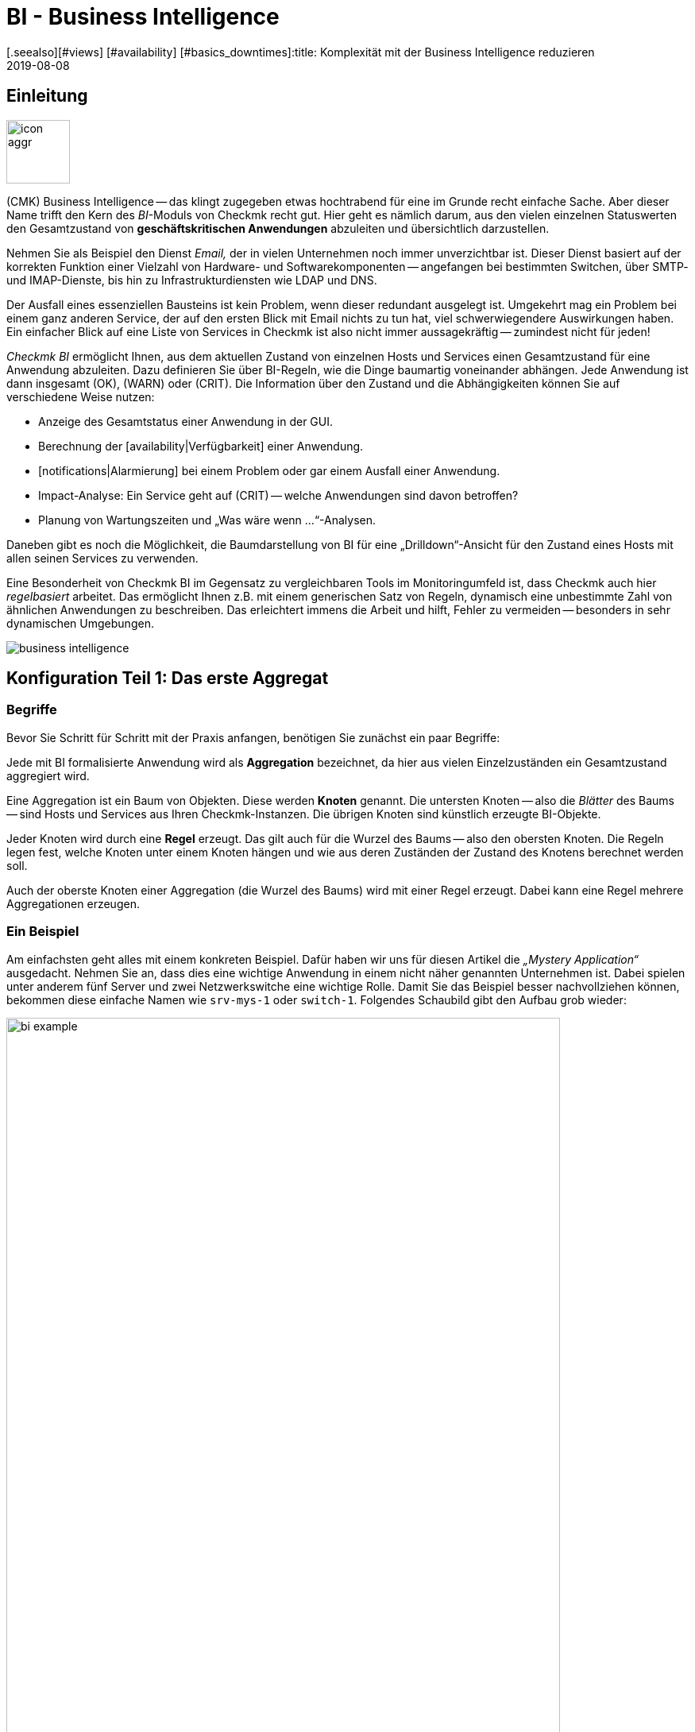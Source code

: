 = BI - Business Intelligence
:revdate: 2019-08-08
[.seealso][#views] [#availability] [#basics_downtimes]:title: Komplexität mit der Business Intelligence reduzieren
:description: Komplexe Zusammenhänge können mit der BI einfach dargestellt werden. Lernen Sie hier Schritt für Schritt, wie BIs regelbasiert und dynamisch erstellen.

== Einleitung

image::bilder/icon_aggr.png[align=left,width=80]

(CMK) Business Intelligence -- das klingt zugegeben etwas hochtrabend
für eine im Grunde recht einfache Sache. Aber dieser Name trifft den Kern des
_BI_-Moduls von Checkmk recht gut. Hier geht es nämlich darum,
aus den vielen einzelnen Statuswerten den Gesamtzustand von
*geschäftskritischen Anwendungen* abzuleiten und übersichtlich darzustellen.

Nehmen Sie als Beispiel den Dienst _Email,_ der in vielen Unternehmen
noch immer unverzichtbar ist. Dieser Dienst basiert auf der korrekten
Funktion einer Vielzahl von Hardware- und Softwarekomponenten --
angefangen bei bestimmten Switchen, über SMTP- und IMAP-Dienste, bis hin zu
Infrastrukturdiensten wie LDAP und DNS.

Der Ausfall eines essenziellen Bausteins ist kein Problem, wenn dieser
redundant ausgelegt ist. Umgekehrt mag ein Problem bei einem ganz anderen
Service, der auf den ersten Blick mit Email nichts zu tun hat, viel
schwerwiegendere Auswirkungen haben.  Ein einfacher Blick auf eine Liste
von Services in Checkmk ist also nicht immer aussagekräftig -- zumindest
nicht für jeden!

_Checkmk BI_ ermöglicht Ihnen, aus dem aktuellen Zustand von
einzelnen Hosts und Services einen Gesamtzustand für eine Anwendung
abzuleiten. Dazu definieren Sie über BI-Regeln, wie die Dinge baumartig voneinander
abhängen. Jede Anwendung ist dann insgesamt (OK), (WARN) oder (CRIT). Die
Information über den Zustand und die Abhängigkeiten können Sie auf
verschiedene Weise nutzen:

* Anzeige des Gesamtstatus einer Anwendung in der GUI.
* Berechnung der [availability|Verfügbarkeit] einer Anwendung.
* [notifications|Alarmierung] bei einem Problem oder gar einem Ausfall einer Anwendung.
* Impact-Analyse: Ein Service geht auf (CRIT) -- welche Anwendungen sind davon betroffen?
* Planung von Wartungszeiten und „Was wäre wenn ...“-Analysen.

Daneben gibt es noch die Möglichkeit, die Baumdarstellung von BI für eine
„Drilldown“-Ansicht für den Zustand eines Hosts mit allen seinen Services
zu verwenden.

Eine Besonderheit von Checkmk BI im Gegensatz zu vergleichbaren Tools im
Monitoringumfeld ist, dass Checkmk auch hier _regelbasiert_ arbeitet. Das
ermöglicht Ihnen z.B. mit einem generischen Satz von Regeln, dynamisch eine
unbestimmte Zahl von ähnlichen Anwendungen zu beschreiben. Das erleichtert immens
die Arbeit und hilft, Fehler zu vermeiden -- besonders in sehr dynamischen Umgebungen.

image::bilder/business-intelligence.png[align=border]


[#first]
== Konfiguration Teil 1: Das erste Aggregat

=== Begriffe

Bevor Sie Schritt für Schritt mit der Praxis anfangen, benötigen Sie zunächst ein
paar Begriffe:

Jede mit BI formalisierte Anwendung wird als *Aggregation* bezeichnet,
da hier aus vielen Einzel&shy;zuständen ein Gesamtzustand aggregiert wird.

Eine Aggregation ist ein Baum von Objekten. Diese werden *Knoten* genannt.
Die untersten Knoten -- also die _Blätter_ des Baums -- sind Hosts und Services aus
Ihren Checkmk-Instanzen. Die übrigen Knoten sind
künstlich erzeugte BI-Objekte.

Jeder Knoten wird durch eine *Regel* erzeugt. Das gilt auch für die
Wurzel des Baums -- also den obersten Knoten.  Die Regeln legen fest, welche
Knoten unter einem Knoten hängen und wie aus deren Zuständen der Zustand
des Knotens berechnet werden soll.

Auch der oberste Knoten einer Aggregation (die Wurzel des Baums) wird mit einer
Regel erzeugt. Dabei kann eine Regel mehrere Aggregationen erzeugen.


=== Ein Beispiel

Am einfachsten geht alles mit einem konkreten Beispiel. Dafür haben wir
uns für diesen Artikel die _„Mystery Application“_ ausgedacht.
Nehmen Sie an, dass dies eine wichtige Anwendung in einem nicht näher genannten
Unternehmen ist. Dabei spielen unter anderem fünf Server und zwei Netzwerkswitche
eine wichtige Rolle. Damit Sie das Beispiel besser nachvollziehen können,
bekommen diese einfache Namen wie `srv-mys-1` oder `switch-1`.
Folgendes Schaubild gibt den Aufbau grob wieder:

image::bilder/bi_example.png[align=center,width=90%]

* Die beiden Server `srv-mys-1` und `srv-mys-2` bilden einen redundanten Cluster, auf welchem die eigentliche Anwendung läuft.
* `srv-db` ist ein Datenbankserver, welcher die Daten der Anwendung speichert.
* `switch-1` und `switch-2` sind zwei redundante Router, welche das Servernetz mit einem höhere Netz verbinden.
* In jenem befindet sich ein Zeitgeber `srv-ntp`, welcher für eine exakt synchrone Zeit sorgt.
* Außerdem arbeitet dort der Server `srv-spool`, welcher die von der Mystery Application berechneten Resultate in ein Spool-Verzeichnis befördert.
* Von dort werden die Daten von einen mysteriösen übergeordneten Dienst abgeholt.

Wenn Sie die die nachfolgenden Schritte eins zu eins durchspielen möchten,
können Sie die aufgeführten Monitoring-Objekte kurz nachbauen. Zum Testen
genügt es dabei, wenn Sie einen vorhandenen Host mehrfach klonen und die
Klone entsprechend benennen.  Später kommen noch einige wenige Services
ins Spiel, die Sie dann bei Zeit für die betroffenen Hosts ins Monitoring
aufnehmen können. Auch da können Sie wieder schummeln: Mit simplen
[localchecks|Dummy-Local-Checks] bekommen Sie schnell passende Services
zum Spielen.

Die Hosts im Monitoring sehen im etwa so aus:

image::bilder/bi_example_2.png[]


=== Ihre erste BI-Regel

Beginnen Sie mit etwas Einfachem -- quasi mit der einfachst möglichen sinnvollen
Aggregation überhaupt: einer Aggregation mit nur zwei Knoten. Dabei möchten
Sie den Zustand bei beiden Hosts `switch-1` und `switch-2`
zusammenfassen. Die Aggregation soll _Netzwerk_ heißen und (OK) sein,
wenn beide Switche erreichbar sind. Bei einem Teilausfall soll sie auf
(WARN) gehen und wenn beide Switche weg sind auf (CRIT).

image::bilder/icon_aggr.png[align=left,width=80]

Legen Sie los: BI konfigurieren Sie über das WATO-Modul [.guihints]#Business Intelligence}}.# 
Die Konfiguration der Regeln und Aggregationen geschieht
innerhalb von Konfigurations&shy;paketen: den _BI Packs_. Die Pakete
sind nicht nur deswegen praktisch, weil Sie komplexere Konfigurationen damit
besser verwalten können. Sie können auch für ein Paket Berechtigungen für
bestimmte Kontaktgruppen vergeben und somit Benutzern ohne Adminrechte
das Editieren von Teilen der Konfiguration erlauben. Doch dazu später mehr ...

Wenn Sie die das BI-Modul zum ersten Mal aufrufen, sieht das etwa so aus:

image::bilder/bi_wato_start.png[]

Dort ist bereits ein Paket mit dem Titel [.guihints]#Default Pack# vorhanden. Es
enthält eine Demo für eine Aggregation, die Daten eines einzelnen
Hosts zusammenfasst.

Für das Beispiel legen Sie am besten ein neues Paket an (Knopf [.guihints]#New BI Pack}}),# 
welches Sie _Mystery_ nennen.  Wie immer in Checkmk, vergeben
Sie eine interne ID (`mystery`), welche sich später nicht ändern
lässt, und einen beschreibenden Titel. Die Option [.guihints]#Public# brauchen andere
Benutzer, wenn sie Regeln in diesem Paket für ihre eigenen Regeln oder Aggregationen
verwenden möchten. Da Sie Ihre Experimente vermutlich erst mal in Ruhe alleine durchführen
wollen, lassen Sie das deaktiviert:

image::bilder/bi_create_pack.png[]

Nach dem Anlegen finden Sie in der Hauptliste jetzt natürlich zwei
Pakete:

image::bilder/bi_two_rulepacks.png[]

Vor jedem Eintrag steht ein Symbol zum Editieren der Eigen&shy;schaften
(ICON[button_edit.png]) und eines, um zum eigentlichen _Inhalt_ des
Pakets zu kommen (ICON[icon_bi_rules.png]), wo Sie jetzt auch hin wollen.
Dort angelangt, legen Sie gleich Ihre erste Regel an.

Wie immer in Checkmk, will auch diese Regel eine eindeutige ID und einen Titel haben. Der
Titel der Regel hat hier allerdings nicht nur Dokumentationscharakter, sondern wird später
auch als Name desjenigen Knotens sichtbar, den diese Regel erzeugt:

image::bilder/bi_create_rule_2.png[]

Der nächste Kasten hat den Namen [.guihints]#Child Node Generation# und ist
der wichtigste. Hier legen Sie fest, welche Objekte in diesem Knoten
zusammengefasst werden sollen. Das können entweder andere BI-Knoten sein;
dazu würden Sie eine andere BI-Regel auswählen. Oder es sind
Monitoringobjekte -- also Hosts oder Services.

Für das erste Beispiel wählen Sie die zweite Variante und legen
zwei Objekte als Kinder an, nämlich die beiden Hosts `switch-1`
und `switch-2`.  Das geschieht jeweils mit dem Knopf
[.guihints]#Add child node generator}}.# Hier wählen Sie dann logischerweise
[.guihints]#State of a host# und tragen jeweils den Namen des Hosts ein:

image::bilder/bi_create_rule_3.png[]

[#aggregationfunction]
Im dritten und letzten Kasten, [.guihints]#Aggregation Function}},# geben Sie an, wie der Monitoringstatus des Knotens berechnet werden soll.
Grundlage dafür ist immer die Liste der Zustände der Unterknoten. Verschiedene logische
Verknüpfungen sind möglich.

Vorausgewählt ist [.guihints]#Worst -- takes worst of all node states}}.# Das würde bedeuten, dass
der Knoten (CRIT) wird, sobald auch nur einer der Unterknoten (CRIT) bzw. (DOWN) ist.
Wie oben erwähnt, soll das hier aber nicht der Fall sein.  Wählen Sie stattdessen
[.guihints]#Count the number of nodes in state OK}},# um die Anzahl der Unterknoten mit Status
(OK) als Maßstab heranzuziehen. Hier werden als Schwellwerte die
beiden Zahlen 2 und 1 vorgeschlagen. Das ist prima, denn es ist genau was
Sie brauchen:

* Wenn beide Switche (UP) sind (das wird hier als (OK) gewertet), soll der Knoten (OK) werden.
* Wenn nur ein Switch (UP) ist, wird er (WARN).
* Und wenn beide (DOWN) sind, wird er (CRIT).

Und so sieht die Maske ausgefüllt aus:

image::bilder/bi_create_rule_5.jpg[]

Ein Klick auf [.guihints]#Create}},# und schon haben Sie Ihre erste Regel:

image::bilder/bi_create_rule_6.jpg[]


=== Ihre erste Aggregation

image::bilder/button_bi_aggregations.png[align=float,left]

Nun ist es wichtig, dass Sie verstehen, dass eine Regel noch keine Aggregation
ist.  Checkmk kann ja noch nicht wissen, ob das hier alles ist oder nur
Teil eines größeren Baums! Wirkliche BI-Objekte werden erst dann erzeugt und
in der Statusoberfläche sichtbar, wenn Sie eine _Aggregation_ anlegen.
Dazu wechseln Sie in die Liste der Aggregationen.

image::bilder/button_bi_new_aggregation.png[align=float,left]

Der Knopf [.guihints]#New Aggregation# bringt Sie zu einer Maske zum Anlegen einer neuen Aggregation.
Hier gibt es erst mal wenig auszufüllen. Bei den [.guihints]#Aggregation Groups# können Sie beliebige
Namen angeben. Diese erscheinen dann in der Statusoberfläche als Gruppen, unter denen all
diejenigen Aggregationen sichtbar werden, welche eben diese Gruppenbezeichnung teilen. Das ist eigentlich das gleiche Konzept wie bei Hashtags oder Schlagworten.

Wichtig ist jedoch, dass Sie bei [.guihints]#Rule to call# die Einstellung auf [.guihints]#Call a rule# belassen
und bei [.guihints]#Rule:# die Regel auswählen, die Sie gerade angelegt haben (und davor das
Regelpaket, in dem diese sich befindet).

image::bilder/bi_new_aggregation.png[]

image::bilder/bi_button_create.png[align=float,left]

Wenn Sie die Aggregation jetzt mit [.guihints]#Create# erzeugen, sind Sie fertig!
Ihre erste Aggregation sollte jetzt in der Statusoberfläche auftauchen -- vorausgesetzt,
Sie haben auch tatsächlich mindestens einen der Hosts `switch-1` oder `switch-2`!


[#statusgui]
== BI im Operating Teil 1: Die Statusansicht

=== Alle Aggregate anzeigen

Wenn Sie alles richtig gemacht haben, können Sie jetzt Ihr erstes Aggregat über die
Statusoberfläche aufrufen. Das geht am einfachsten über das [.guihints]#Views}}-Element# in der
Seitenleiste und den Eintrag [.guihints]#Business Intelligence => AllAggregations}}:# 

image::bilder/bi_status_gui_1.png[]

==== Ansichten für BI erstellen
Neben den vorgefertigten BI-Ansichten können Sie auch individuell erstellte Ansichten nutzen.
Wählen Sie dazu beim [views#1. Data source|Anlegen einer neuen Ansicht] eine der
BI-Datenquellen. [.guihints]#BI Aggregations# liefert Informationen über die Aggregate,
[.guihints]#BI Hostname Aggregations# fügt Filter und Informationen für einzelne Hosts hinzu,
[.guihints]#BI Aggregations affected by one host# zeigt lediglich Aggregate, die sich
auf einen einzelnen Host beziehen und [.guihints]#BI Aggregations for Hosts by Hostgroups}}# 
ermöglicht die Unterscheidung nach Hostgruppen.


=== Mit dem Baum arbeiten

Sehen Sie sich die Darstellung des BI-Baums etwas näher an. Folgendes Beispiel
zeigt Ihr Miniaggregat in einer Situation, in der einer der beiden Switches
(DOWN) ist und der andere (UP). Wie gewollt, geht das Aggregat dabei
in den Zustand (WARN):

image::bilder/bi_tree_minimal.png[]

Dabei sehen Sie auch, dass zur Vereinheitlichung von Hosts und Services ein
Host, der (DOWN) ist, quasi wie ein Service gewertet wird, der (CRIT) ist.
Aus (UP) wird entsprechend (OK).

Mit dem ICON[tree_black_open.png] schwarzen Dreieck klappen Sie Unterbäume auf
und zu.

Die Blätter des Baums zeigen die Zustände von Hosts und Services.
Der Hostname -- und bei Services auch der Servicename -- ist anklickbar
und führt Sie zum aktuellen Status des entsprechenden Objekts. Außerdem
sehen Sie die letzte Ausgabe des Check-Plugins.

Ganz links neben jedem Aggregat finden Sie zwei Symbole: ICON[icon_showbi.png]
und ICON[icon_availability.png]. Mit dem ersten Symbol -- ICON[icon_showbi.png] -- kommen
Sie zu einer Seite, die nur genau dieses eine Aggregat anzeigt. Das ist natürlich
hauptsächlich dann nützlich, wenn Sie mehr als ein Aggregat angelegt haben. Es eignet
sich z.B. gut für ein Lesezeichen. ICON[icon_availability.png] bringt Sie zur Berechnung
der Verfügbarkeit. Dazu später mehr.


=== BI ausprobieren: Was wäre wenn?

Links vom Hostnamen finden Sie noch ein interessantes Symbol: ICON[icon_assume_none.png].
Dies ermöglicht eine „Was wäre wenn“-Analyse. Die Idee dahinter ist einfach: Durch
einen Klick auf das Symbol schalten Sie das Objekt testweise auf einen anderen Zustand -- allerdings
nur für die BI-Oberfläche, nicht in echt!
Durch mehrfache Klicks gelangen Sie von ICON[icon_assume_0.png] ((OK)) über
ICON[icon_assume_1.png] ((WARN)), ICON[icon_assume_2.png] ((CRIT)) und
ICON[icon_assume_3.png] ((UNKNOWN)) wieder zu ICON[icon_assume_none.png] zurück.

BI berechnet dann den kompletten Baum anhand des angenommenen Status.
Folgende Abbildung zeigt das Minimalaggregat unter der Annahme, dass neben
`switch-1`, der tatsächlich ausgefallen ist, auch `switch-2` (DOWN)
wäre:

image::bilder/bi_assume_example_1.png[]

Der Gesamtzustand des Aggregats geht dadurch von (WARN) auf (CRIT). Dabei wird
dessen Farbe mit einem Karomuster hinterlegt. Dieses Muster zeigt Ihnen an,
dass der *tatsächliche* Zustand eigentlich anders ist. Das ist
keineswegs immer der Fall, denn manche Änderungen bei einem Host oder Service
sind für den Gesamtzustand nicht mehr relevant, z.B. weil dieser sowieso schon
(CRIT) ist.

Sie können diese „Was wäre wenn“-Analyse auf verschiedene Arten nutzen, z.B.:

* Testen, ob das BI-Aggregat so reagiert, wie Sie das wollen.
* Planung der Abschaltung einer Komponente aus Gründen der Wartung.

Bei letzterem Szenario setzen Sie das zu wartende Gerät bzw. dessen Services testweise
auf ICON[icon_assume_2.png]. Wenn das Gesamtaggregat dann (OK) bleibt, muss das
bedeuten, dass der Ausfall *aktuell* durch Redundanz kompensiert werden kann.


=== Bi ausprobieren durch gefakte Zustände

Es gibt noch eine zweite Möglichkeit, die BI-Aggregate zu testen:
Das direkte Ändern des _tatsächlichen_ Zustands von Objekten. Das
bietet sich vor allem in einem Testsystem an.

Zu diesem Zweck gibt es bei den ICON[icon_commands.png] [commands|Kommandos]
ein
Host-/Servicekommando mit dem Namen [.guihints]#Fake check results}}.#  Es ist per Default
nur in der Rolle Administrator verfügbar. Diese Methode wurde z.B. bei der
Erstellung der Screenshots für diesen Artikel genutzt, um `switch-1`
auf (DOWN) zu setzen. Daher kommt der verräterische Text
[.guihints]#Manually set to Down by cmkadmin}}.# 

image::bilder/command_fake_check_results.png[]

image::bilder/master_control_checks_off.png[align=float,right]

Hier noch ein kleiner Tipp: Wenn Sie mit dieser Methode arbeiten, schalten
Sie am besten die aktiven Checks für die betroffenen Hosts und Services aus,
denn sonst gehen diese beim nächsten Checkintervall sofort wieder auf den
eigentlichen Zustand zurück. Wenn Sie faul sind, machen Sie das einfach global
über das Seitenleisten&shy;element [.guihints]#Master Control}}.# Bitte vergessen Sie
nie, das später wieder zu aktivieren!


=== BI-Gruppen

Beim Anlegen des Aggregats haben wir die Eingabemöglichkeit der [.guihints]#Aggregation Groups}}# 
kurz angesprochen. Im Beispiel hatten Sie das vorgeschlagene [.guihints]#Main# hier
einfach bestätigt. Sie sind aber bei der Vergabe der Namen völlig
frei und können ein Aggregat auch mehreren Gruppen zuweisen.

Gruppen werden dann wichtig, wenn die Anzahl der Aggregate das übersteigt, was Sie
vielleicht auf einem Bildschirm sehen möchten. Sie gelangen zu einer Gruppe, indem
Sie bei der Seite [.guihints]#All Aggregates# auf die angezeigten Namen der Gruppen klicken -- also
in unserem obigen Beispiel einfach auf die Überschrift [.guihints]#Main}}.# Wenn Sie bisher
nur dieses eine Aggregat haben, ändert sich natürlich nicht viel. Nur
wenn man genau hinsieht merkt man:

* Der Titel der Seite heißt jetzt [.guihints]#Aggregation group Main}}.# 
* Die Gruppenüberschrift [.guihints]#Main# ist verschwunden.

Wenn Sie diese Ansicht öfter besuchen wollen, legen Sie doch einfach ein
Lesezeichen davon an -- am besten mit dem [.guihints]#Bookmarks}}-Element# in der Seitenleiste.


=== Vom Host/Service zum Aggregat

Sobald Sie BI-Aggregate eingerichtet haben, werden Sie bei Ihren Hosts und
Services im Kontextmenü ein neues ICON[icon_aggr.png] Symbol finden:

image::bilder/bi_service_popup.png[align=center,width=52%]

Mit diesem Symbol gelangen Sie zur Liste aller Aggregationen, in denen der
betroffene Host oder Service enthalten ist.


[#multilevel]
== Konfiguration Teil 2: Mehrstufige Bäume

Nach diesem ersten kurzen Eindruck der BI-Statusoberfläche geht es zurück
zur Konfiguration. Denn mit solch einem Miniaggregat können Sie natürlich noch niemanden
wirklich beeindrucken.

Es beginnt damit, dass Sie den Baum um eine Ebene erweitern -- also von
zwei Ebenen (Wurzel und Blätter) auf drei Ebenen (Wurzel, Zwischenebene, Blätter) gehen. Dazu kombinieren Sie Ihren vorhandenen Knoten „Switches 1 & 2“ mit dem Zustand
der NTP-Zeitsynchronisation zu einem Oberknoten „Infrastructure“.

Aber der Reihe nach -- und zunächst das Ergebnis vorweg:

image::bilder/bi_tree_less_minimal.png[align=center,width=240]

Voraussetzung ist, dass es einen Host `srv-ntp` gibt, der
einen Service mit dem Namen `NTP Time` hat:

image::bilder/bi_service_ntp.png[]

Legen Sie erst mal eine BI-Regel an, welche als Unterknoten 1 die Regel „Switches 1 & 2“ bekommt und als Unterknoten 2 direkt den Service `NTP Time` des Hosts `srv-ntp`. Im Kopf der Regel wählen Sie `infrastructure` als Regel-ID und [.guihints]#Infrastructure# als Namen. Weitere Angaben können Sie sich erst mal sparen:

image::bilder/bi_rule_infra_1.png[]

In der [.guihints]#Child node generation# wird es interessant. Der erste Eintrag ist
jetzt vom Typ [.guihints]#Call a rule# und als Regel wählen Sie Ihre Regel von oben
aus. Damit „hängen“ Sie diese quasi in den Unterbaum ein.

Der zweite Unterknoten ist vom Type [.guihints]#State of a service}},# und hier wählen
Sie Ihren `NTP Time`-Service aus (bitte beachten Sie hier die exakte
Schreibung, inklusive der Groß-/Kleinbuchstaben):

image::bilder/bi_rule_infra_2.png[]

Die [.guihints]#Aggregation Function# im dritten Kasten belassen Sie dieses Mal auf
[.guihints]#Worst - take worst state of all nodes}}.# 

Der Zustand des Knotens leitet sich bei dieser Funktion also vom schlechtesten
Status eines Services darunter ab. Heißt hier: Geht `NTP Time` auf (CRIT),
geht auch der Knoten auf (CRIT).

Damit der neue größere Baum sichtbar wird, müssen Sie natürlich wieder eine
Aggregation anlegen. Am besten verändern Sie einfach die bestehende
Aggregation, so dass fortan die neue Regel verwendet wird:

image::bilder/bi_rule_infra_3.png[]

Auf diese Art bleiben Sie bei _einer_ Aggregation. Und die sieht dann
so aus (dieses mal sind beide Switches wieder auf (OK)):

image::bilder/bi_rule_infra_4.png[]


[#displayoptions]
== BI im Operating Teil 2: Alternative Darstellungen

Jetzt da Sie einen etwas interessanteren Baum haben, können Sie sich etwas genauer
mit den verschiedenen Darstellungsmöglichkeiten befassen, die Checkmk bietet. Ausgangspunkt
dafür sind die sogenannten [.guihints]#Display options}},# welche Sie über das Symbol ICON[icon_painteroptions.png]
am oberen Rand jeder Statusansicht finden. Dies öffnet einen Kasten mit Optionen. Der
Inhalt des Kastens ist immer angepasst auf die Elemente, die auf der Seite dargestellt
werden. Im Falle von BI finden Sie aktuell vier Optionen:

image::bilder/bi_display_options_screen.png[align=border]


==== Bäume sofort auf- oder zuklappen

Wenn Sie nicht nur ein Aggregat, sondern sehr viele anzeigen, dann ist die
Einstellung *Initial expansion of aggregations* hilfreich. Hier legen Sie
fest, wie weit die Bäume beim ersten Anzeigen aufgeklappt sein sollen. Die
Auswahl reicht von geschlossen ({{collapsed}})# über die ersten drei Ebenen
bis hin zu komplett geöffnet ({{complete}}).# 


==== Nur Probleme zeigen

Wenn Sie die Option *Show only problems* aktivieren, werden in den Bäumen nur noch solche Zweige
angezeigt, die nicht den Status (OK) haben. Das sieht dann z.B. so aus:

image::bilder/bi_only_problems.png[]


==== Art der Baumdarstellung

Unter dem Punkt *Type of tree layout* finden Sie etliche alternative
Darstellungsarten für den Baum.  Eine davon heißt [.guihints]#Table: top down}}# 
und sieht so aus:

image::bilder/bi_top_down.png[]

Extrem platzsparend -- vor allem wenn Sie viele Aggregate gleichzeitig sehen möchten --
ist die Darstellung [.guihints]#Boxes}}.# Hier ist jeder Knoten ein farbiger Kasten, der per
Klick aufgeklappt wird. Die Baumstruktur ist nicht mehr sichtbar, aber Sie können
sich so bei minimalem Platzverbrauch schnell zu einem Problem durchklicken. Hier im Beispiel
sind die Boxen komplett aufgeklappt:

image::bilder/bi_boxes.png[]

[#visualization]
=== Visualisierung von BI-Aggregaten
Ab Version VERSION[1.6.0b3] beherrscht Checkmk neben tabellarischen Darstellungen
auch die Visualisierung von BI-Aggregaten. So können Sie Aggregate aus
neuer Perspektive und bisweilen übersichtlicher darstellen. Sie finden die
[.guihints]#BI Visualization# über ICON[icon_aggr.png] in der regulären
Aggregatsansicht.

image::bilder/bi_visualization_start.png[]

Sie können den Baum frei per Klick auf den Hintergrund bewegen und die
gesamte Darstellung per Mausrad skalieren. Sobald der Mauszeiger über
den einzelnen Knoten landet, bekommen Sie die zugehörigen Statusinformationen
via Hover-Fenster. Per Mausrad skalieren Sie nun die Länge der
Zweige des Baums.

image::bilder/bi_visualization_standard.png[align=border]

Per Klick auf die Blatt-Knoten gelangen Sie direkt zu den Detailansichten
des Hosts oder Services. Per Rechtsklick auf die sonstigen Knoten erhalten
Sie, je nach Art des Knotens, Zugriff auf Darstellungsoptionen und
beispielsweise die verantwortliche Regel selbst; im Bild über [.guihints]#Edit rule}}.# 

image::bilder/bi_visualization_context.png[align=border]


==== Visualisierung anpassen
Wirklich interessant wird es aber erst mit dem [.guihints]#Layout Designer}},# den
Sie über ICON[icon_aggr.png] oben neben dem Suchfeld öffnen. Zunächst
sehen Sie zwei neue Elemente: Den Kasten [.guihints]#Layout Configuration# und
zwei neue Icons an der Wurzel, ICON[icon_bi_visualization_rotate.png] und
ICON[icon_bi_visualization_resize.png].

In der Konfiguration haben Sie die Wahl
zwischen unterschiedlichen Linienarten und können die [.guihints]#Node icons}}# 
aktivieren. Damit werden die Icons angezeigt, die Sie in den Regeln von
BI-Aggragaten im Bereich [bi#aggregationfunction|Aggregation Function] festlegen dürfen
(direkt zu erreichen über das Kontextmenü des Knotens). Über die Icons
ICON[icon_bi_visualization_rotate.png] und
ICON[icon_bi_visualization_resize.png] lässt sich der Baum per
Klicken&Ziehen drehen beziehungsweise in Länge und Breite skalieren --
einmal angeklickt, erscheint zudem der Kasten [.guihints]#Style configuration# mit
weiteren Darstellungsoptionen. Welche am besten passt, finden Sie am
besten durch schlichtes Ausprobieren heraus.

image::bilder/bi_visualization_designer2.png[align=border]

Die größten Anpassungen finden Sie jedoch über die Kontextmenüs der Knoten,
die im Designer-Modus vier verschiedene Darstellungen für die Hierarchie
ab diesem Knoten bieten:

[cols=, ]
|===


  <td style="width:5%">ICON[icon_1.png]
  <td>{{Hierarchical style}}: Standardeinstellung mit einfacher Hierarchie.



  <td>ICON[icon_2.png]
  <td>{{Leaf-Nodes Block style}}: Blatt-Knoten werden grau unterlegt als Gruppe dargestellt.


  <td>ICON[icon_3.png]
  <td>{{Radial style}}: Kreisförmige Anordnung mit einstellbarem Kreisausschnitt.


  <td>ICON[icon_4.png]
  <td>{{Free-Floating style}}: Dynamisches Layout nach Optionen wie Anziehung, Abstände, Länge der Äste.

|===

COMMENT[ML: System ist buggy, Bild lässt sich nicht mit anderem Aggregat nachbauen - lassen wir es so, durch die Grafik-Bugs geht's hier einfach nicht besser.]

image::bilder/bi_visualization_styles.png[align=border]

Knoten, denen ein Stil zugeordnet wurde, lassen sich frei platzieren. Je
nach Stil unterscheiden sich auch die Optionen, beim [.guihints]#Radial style# sehen
Sie am Wurzelknoten etwa ein drittes Icon
ICON[icon_bi_visualization_pie.png], über das Sie die Darstellung auf einen
Kreisausschnitt beschränken können.

Über die Option [.guihints]#Detach from parent style# können Sie Knoten vom Stil des
übergeordneten Knotens lösen, um diese anders zu konfigurieren und frei
zu platzieren. In die gleiche Richtung zielt auch [.guihints]#Include parent rotation}},# 
womit Sie übergeordnete Knoten beim Drehen ein- und ausschließen dürfen. 

Im Grunde sind alle Stile selbsterklärend, lediglich der [.guihints]#Free-Floating style}}# 
bedarf einiger Erklärungen. Hierbei handelt es sich um System aus Anziehung und
Abstoßung, wie Sie es von Gravitationssimulationen kennen. 

[cols=, ]
|===


 <td>{{Center force strength}}
 <td>Anziehungskraft der Mitte auf die Knoten.


 <td>{{Repulsion force leaf}}
 <td>Kraft des Abstoßungseffekts von Blättern auf andere Knoten.


 <td>{{Repulsion force branches}}
 <td>Kraft der Abstoßung von Knoten auf andere im selben Zweig.


 <td>{{Link distance leaf}}
 <td>Idealer Abstand vom Blattknoten zum vorherigen Knoten.


 <td>{{Link distance branches}}
 <td>Idealer Abstand vom Zweigknoten zum vorherigen Knoten.


 <td>{{Link strength}}
 <td>Stärke, mit der der ideale Abstand erzwungen wird.


 <td>{{Collision box leaf}}
 <td>Größe des Blattknotenbereichs, der andere Knoten abstößt.


 <td>{{Collision box branch/leaf}}
 <td>Größe des Zweigknotenbereichs, der andere Knoten abstößt.

|===

Das folgende Bild zeigt einen Zweig im [.guihints]#Free-Floating style# -- die Positionen
der einzelnen Blätter ergeben sich dynamisch gemäß der gesetzten Optionen.

image::bilder/bi_visualization_float.png[align=border]


==== BI-Regeln Layout-Stil vorgeben

Sie können BI-Regeln, die Sie über das Kontextemenü der Knoten erreichen,
im Bereich [.guihints]#Rule Properties# die Layouts [.guihints]#Hierarchical}},# [.guihints]#Radial}}# 
oder [.guihints]#Leaf-Nodes Block# zuordnen sowie zugehörige Optionen festlegen.

image::bilder/bi_visualization_rule.png[]

Direkt darunter sehen Sie auch abstrakte Beispiel-Bäume im jeweiligen Stil
und mit konfigurierbaren Mengen von Knoten und Hierarchiestufen, um Sie bei
der Wahl des passenden Stils zu unterstützen. Hier im Bild handelt es sich etwa
um einen Baum im [.guihints]#Radial style# mit 37 Knoten auf vier Hierarchieebenen.

image::bilder/bi_visualization_rule_preview.png[]


==== Suchfunktion

In größeren Bäumen ist die Suchfunktion eine enorme Hilfe. Im Suchfeld [.guihints]#Search node}}# 
können Sie einfach einen Namensteil des gewünschten Knotens eingeben und
bekommen direkt live eine Liste mit Treffern. Wenn Sie nun mit der Maus
über diese Vorschlagsliste fahren, wird der Node unter dem Mauszeiger im
Baum durch einen blauen Rand hervorgehoben -- das erleichtert eine erste
Orientierung. Klicken Sie auf einen Node in der Liste, wird der Baum auf
diesen zentriert. So lässt sich auch in Visualisierungne mit Hunderten
Nodes schnell der passende Bereich Ihrer Infrastruktur finden.

image::bilder/bi_visualization_search.png[]


[#config3]
== Konfiguration Teil 3: Variablen, Schablonen, Suche

=== Konfiguration mit mehr Intelligenz

Weiter geht's mit der Konfiguration. Und jetzt wird es Zeit, dass
es wirklich zur Sache geht. Bisher war das Beispiel nämlich so einfach,
dass es ohne Schwierigkeit möglich war, die Objekte in der Aggregation alle
einzeln aufzulisten. Aber was, wenn die Dinge komplexer werden? Wenn Sie
viele immer wiederkehrende gleiche oder ähnliche Abhängigkeiten formulieren
wollen? Wenn es von einer Anwendung nicht nur eine, sondern mehrere Instanzen
gibt? Oder wenn Sie mal eben hundert Einzelservices einer Datenbank zu einem
BI-Knoten zusammenfassen wollen?

Nun, dann brauchen Sie mächtigere Methoden der Konfiguration. Und die
sind genau das, was Checkmk BI gegenüber anderen Tools auszeichnet --
und leider auch die Lernkurve etwas steiler gestaltet. Es ist auch der
Grund, warum Checkmk BI sich nicht per „Drag and Drop“ konfigurieren
lässt. Aber wenn Sie die Möglichkeiten erst mal kennengelernt haben, werden
Sie sie sicher nicht mehr missen wollen.


=== Parameter

Beginnen Sie mit den _Parametern_. Nehmen Sie folgende Situation: Sie
möchten bei den beiden Switches nicht nur feststellen, ob sie (UP) sind,
sondern auch den Zustand von zwei Ports wissen, die für den Uplink zuständig
sind. Insgesamt geht es um folgende vier Services:

image::bilder/bi_switch_services.png[]

Nun soll der Knoten [.guihints]#Switch 1 & 2# so erweitert werden, dass es anstelle
der beiden Hostzustände für Switch 1 und 2 jeweils einen Unterknoten gibt,
der den Hoststatus *und* die beiden Uplink-Interfaces zeigt. Diese beiden Unterknoten
sollen [.guihints]#Switch 1# bzw. [.guihints]#Switch 2# heißen.

Eigentlich bräuchten Sie jetzt also zwei neue Regeln -- für jeden Switch eine. Besser
geht das, indem Sie eine neue Regel `switch` erstellen, diese aber mit einem _Parameter_
ausstatten. Dieser Parameter ist eine Variable, die man beim Aufruf der Regel
aus dem übergeordneten Knoten, hier die alte Regel `Switch 1 & 2`,
mitgeben kann. Im Beispiel können Sie einfach entweder eine `1` oder
eine `2` übergeben. Der Parameter bekommt einen Namen, den Sie frei wählen
können. Nehmen Sie hier z.B. den Namen `NUMBER`. Die Schreibweise mit
Großbuchstaben ist rein willkürlich. Wenn Sie Kleinbuchstaben schöner finden,
können Sie gerne auch diese verwenden.

Und so sieht der Kopf der Regel aus:

image::bilder/bi_rule_with_parameter.png[]

Als ID für die neue Regel können Sie hier `switch` wählen. Bei [.guihints]#Parameter}}# 
tragen Sie einfach den Namen der Variablen ein: `NUMBER`. Wichtig
ist jetzt, dass auch im [.guihints]#Rule Title# der Regel die Variable eingesetzt
wird, damit nicht beide Knoten einfach nur `Switch` heißen und so
den gleichen Namen hätten. Beim *Verwenden* der Variable wird (wie an
vielen Stellen im Checkmk üblich) vorne und hinten ein Dollarzeichen gesetzt.
Als Ergebnis werden die beiden Knoten dann `Switch 1` und
`Switch 2` heißen.


==== Präfix-Match ist für Servicenamen Default

Beim [.guihints]#Child node generator# fügen Sie jetzt als erstes den Hostzustand ein.
Dabei dürfen Sie beim Hostnamen anstelle der `1` oder `2`
einfach Ihre Variable einsetzen und zwar auch hier wieder mit je einem
`$` hinten und vorne.

Das Gleiche machen Sie bei dem Hostnamen der Uplink-Interfaces. Und hier kommt
gleich noch der zweite Trick. Denn wie Sie vielleicht an der kleinen Serviceliste
oben bemerkt haben, heißen die Services für den Uplink bei beiden Switchen
unterschiedlich! Das ist aber kein Problem, da BI den Servicenamen -- ganz
analog zu den bekannten Service-[wato_rules|Regeln] -- immer als Präfixmatch mit
regulären Ausdrücken interpretiert. Schreiben Sie also einfach `Interface Uplink`,
erwischen Sie so alle Services _auf dem jeweiligen Host_, die
mit `Interface Uplink` *beginnen*:

image::bilder/bi_rule_with_parameter_2.png[]

Übrigens: Durch ein Anhängen von `$` können Sie das Präfix-Verhalten
abschalten. Ein `$` bedeutet bei regulären Ausdrücken soviel wie
„Der Text muss hier enden“. Also matcht `Interface 1$` auch
nur auf `Interface 1` und nicht z.B. auch auf `Interface 10`!

Bauen Sie jetz noch die alte Regel [.guihints]#Switch 1 & 2# so um, dass diese
anstelle der Hostzustände die neue Regel für jeden der beiden Switche je
einmal aufruft. Und hier ist jetzt auch die Stelle, an der Sie die Werte
`1` und `2` als Parameter für die Variable `NUMBER`
übergeben:

image::bilder/bi_rule_with_parameter_3.png[]

Und voila: Schon haben Sie einen hübschen Baum mit drei Ebenen:

image::bilder/bi_rule_with_parameter_4.png[]


=== Reguläre Ausdrücke, fehlende Objekte

Die Sache mit den [regexes|regulären Ausdrücken] ist nochmal
einen genaueren Blick wert.
Beim Matching der Servicenamen haben wir nämlich am Anfang
stillschweigend unterschlagen, dass es sich eben grundsätzlich um reguläre
Ausdrücke handelt. Wie gerade erwähnt, findet dabei ein Präfixmatch statt.

Wenn Sie also in einem BI-Knoten beim Servicenamen z.B. `Disk` angeben,
werden alle Services des betreffenden Hosts eingefangen, die mit
`Disk` _beginnen_.

Dabei gelten generell folgende Prinzipien:

. Wenn sich ein Knoten auf Objekte bezieht, die es (aktuell) nicht gibt, dann werden diese einfach weggelassen.
. Wenn ein Knoten dadurch leer wird, wird er selbst weggelassen.
. Ist auch der Wurzelknoten eines Aggregats leer, wird das Aggregat selbst weggelasen.

Vielleicht klingt das für Sie erst mal etwas verwegen! Ist es nicht gefährlich,
einfach Dinge, die da sein sollten, stillschweigend wegzulassen, wenn sie fehlen?

Nun -- mit der Zeit werden Sie feststellen, wie praktisch dieses Konzept ist. Denn
dadurch können Sie „intelligente“ Regeln schreiben, die auf sehr
unterschiedliche Situationen reagieren können.  Gibt es einen Service, der
nicht bei jeder Instanz einer Anwendung vorhanden ist? Kein Problem -- er
wird einfach nur dann berücksichtigt, wenn er auch da ist! Oder werden Hosts
oder Services vorübergehend aus dem Monitoring genommen? Dann verschwinden
diese einfach aus BI, ohne dass es zu Fehlern oder dergleichen kommt. BI ist
*nicht* dafür da, um festzustellen, ob Ihre Monitoringkonfiguration
vollständig ist!

Dieses Prinzip gilt übrigens auch bei _explizit_ definierten Services. Denn eigentlich
gibt es die ja nicht, weil die Servicenamen ja immer als reguläre Ausdrücke
gesehen werden, auch wenn sie keine speziellen Sonderzeichen wie `.*`
enthalten. Es handelt sich immer automatisch um ein Suchmuster.


=== Knoten als Ergebnis einer Suche anlegen

Sie können aber noch weiter automatisieren und vor allem flexibel auf Veränderungen
reagieren. Weiter geht es mit dem Beispiel der beiden Anwendungsserver
`srv-mys-1` und `srv-mys-2` aus dem Beispiel. Ihr Baum soll
weiter wachsen. Der Knoten [.guihints]#Infrastructure# soll auf Ebene 2 rutschen.
Und als endgültige Wurzel soll eine Regel mit dem
Titel [.guihints]#The Mystery Application# dienen, unter der alles hängen wird. Neben
[.guihints]#Infrastructure# soll es einen Knoten mit dem Namen [.guihints]#Mystery Servers}}# 
geben.
Unter diesem sollen die (aktuell) zwei Mystery-Server hängen. Von jedem
kommen ein paar exemplarische Services in das Aggregat.
Das Ergebnis soll so aussehen:

image::bilder/bi_mystery_tree.png[]


==== Unterste Regel: Mystery Server X

Fangen Sie von unten an. Denn das ist in BI immer der einfachste Weg.
Unten gibt es die neue Regel [.guihints]#Mystery Server X}}.# Natürlich verwenden
Sie einen Parameter, damit Sie nicht für jeden Server eine eigene
Regel brauchen. Den Parameter nennen Sie z.B. wieder`NUMBER`.
Er soll dann später als Wert `1` oder `2` haben.
Wie bereits oben geschehen, müssen Sie `NUMBER` abermals
im Kopf der Regel bei [.guihints]#Parameters# eintragen.

Der folgende Child-Node-Generator sieht dann so aus:

image::bilder/bi_mystery_server_rule.png[]

Hier ist Folgendes bemerkenswert:

* Beim Hostnamen `srv-mys-$NUMBER$` wird die Nummer aus dem Paramter eingesetzt.
* Bei [.guihints]#Service:# wird der raffinierte [regexes|reguläre Ausdruck] `CPU|Memory` eingesetzt, der mit einem senkrechten Balken alternative Servicenamen (-anfänge) zulässt und auf alle Services matcht, die mit `CPU` oder `Memory` beginnen. Das spart eine Verdoppelung der Konfiguration!


Übrigens: Dieses Beispiel ist natürlich noch nicht unbedingt perfekt.
Zum Beispiel
wurde Status des Hosts selbst gar nicht aufgenommen. Wenn also einer
der Server (DOWN) geht, werden die Services auf diesem veralten ({{stale}}# 
gehen), aber der Zustand wird (OK) bleiben und das Aggregat von dem
Ausfall nichts „mitbekommen“. Wenn Sie so etwas aber wissen möchten, sollten Sie neben
den Services auf jeden Fall auch den Hoststatus aufnehmen!


==== Mittlere Regel: Mystery Servers

Diese Regel wird interessant. Sie fasst die beiden Mystery-Server zu einem
Knoten zusammen. Nun soll es möglich sein, dass die Anzahl der Server
nicht festgelegt ist und durchaus später auch mal drei oder mehr sein kann.
Oder es könnte gar sein, dass es dutzende Instanzen der Mystery-Anwendung
gibt -- jede mit einer anderen Anzahl von Servern!

Der Trick liegt im Child-Node-Generator-Typ [.guihints]#Create nodes based on host search}}.# 
Dieser sucht nach vorhandenen Hosts und erzeugt Knoten auf Basis der gefundenen
Hosts. Er sieht hier so aus:

image::bilder/bi_mystery_server_rule2.png[]

Das Ganze funktioniert so:

. Sie formulieren eine Suchbedingung, um Hosts zu finden.
. Für jeden gefundenen Host wird ein Child-Node angelegt.
. Dabei können Sie aus den gefundenen Hostnamen Teile herausschneiden und als Parameter bereitstellen.

Den Anfang macht das Finden. Hier stehen Ihnen wie üblich Hosttags zur Verfügung. Im
Beispiel können Sie darauf verzichten und stattdessen den regulären Ausdruck [.guihints]#srv-mys-(.*)}}# 
für den Hostnamen verwenden. Dieser matcht auf alle Hosts, die mit `srv-mys-` beginnen.
Das `.*` steht für eine beliebige Zeichenfolge.

Wichtig ist hierbei, dass das `.*` _eingeklammert_ ist, also `(.*)`. Durch
die Klammerung bildet der Match eine sogenannte _Gruppe_. In dieser wird genau der Text eingefangen,
auf den das `.*` matcht -- hier also `1` oder `2`.
Die Matchgruppen werden intern durchnummeriert. Hier gibt es nur
eine, welche die Nummer 1 bekommt.
Auf den gematchten Text können Sie später daher mit `$1$` zugreifen.

Die Suche wird also jetzt zwei Hosts finden:

[cols=, options="header"]
|===

|Hostname
|Wert von `$1$`


|`srv-mys-1`
|`1`


|`srv-mys-2`
|`2`
|===

Für jeden gefundenen Host erzeugen Sie jetzt einen Unterknoten mit der
Funktion [.guihints]#Call a rule}}.#  Wählen Sie die Regel `Mystery Server $NUMBER$` aus,
die Sie gerade angelegt haben. Als Argument für `NUMBER`
übergeben Sie jetzt die Matchgruppe: `$1$`.

Jetzt wird also die Unterregel `Mystery Server $NUMBER$` zweimal aufgerufen:
einmal mit `1` und einmal mit `2`.

Sollte in Zukunft mal ein neuer Server mit dem Namen `srv-mys-3` ins Monitoring
aufgenommen werden, so wird dieser *automatisch* im BI-Aggregat auftauchen!
Der Zustand des Hosts ist dabei egal.
Auch wenn der Server  (DOWN) ist,
wird er natürlich *nicht* aus dem Aggregat entfernt!

Zugegeben, das ist hier eine sehr steile Lernkurve. Diese Methode ist
wirklich komplex.  Aber wenn Sie das erst mal ausprobiert und verstanden haben,
werden Sie folglich ebenso verstehen, wie mächtig das ganze Konzept ist.
Und bislang wurden die Möglichkeiten gerade erst angekratzt!


==== Oberste Regel

Der Neue Toplevel-Knoten [.guihints]#The Mystery Application# ist jetzt einfach: Dazu
ist eine neue Regel notwendig, die zwei Child Nodes der Art [.guihints]#Call a rule}}# 
hat. Diese beiden Regeln sind die bestehende [.guihints]#Infrastructure# und die gerade neu
angelegte Regel mit dem Namen [.guihints]#Mystery Servers}}.# 


=== Knoten mit Servicesuche anlegen

Analog zu der Hostsuche gibt es auch einen Child-Generator-Typ der
[.guihints]#Create notes based on service search# heißt. Hier sehen Sie ein Beispiel:

image::bilder/bi_service_search.png[]

Sie können hier sowohl beim Host als auch beim Service mit `()`
Teilausdrücke einklammern. Hierbei gilt:

* Wählen Sie [.guihints]#Regex for host name}},# so _müssen_ Sie genau einen Klammerausdruck definieren. Der Matchtext wird dann als `$1$` bereitgestellt.
* Wählen Sie [.guihints]#All hosts}},# so wird der Hostname komplett als `$1$` bereitgestellt.
* Im Servicenamen dürfen Sie mehrere Subgruppen verwenden. Die zugehörigen Matchtexte werden als `$2$`, `$3$` usw. bereitgestellt.

Und bitte vergessen Sie nie, dass Sie mit ICON[icon_help.png] stets die Onlinehilfe aufrufen können.


=== Alle übrigen Services

Vielleicht sind Sie bei Ihren Versuchen über den Child-Generator
[.guihints]#State of remaining services# gestolpert. Dieser erzeugt für
jeden Service eines Hosts, der in Ihrem BI-Aggregat noch nirgends einsortiert
ist, einen Knoten. Dies ist nützlich, wenn Sie BI dazu verwenden, um den
Zustand aller Services eines Hosts übersichtlich zu gruppieren -- so wie
dies im mitgelieferten Beispiel gemacht wird.


[#hostaggr]
== Die vordefinierte Hostaggregation

Wie just erwähnt, können Sie BI auch dazu verwenden, die Services
eines Hosts strukturiert anzuzeigen. Dabei fassen Sie alle Services zu einem
Baum in einem Aggregat zusammen und verwenden grundsätzlich die Funktion
[.guihints]#worst}}.# Der Gesamtstatus eines Hosts zeigt dann nur noch, ob es irgendein
Problem bei dem Host gibt. Und Sie nutzen BI als übersichtliche „drill
down“-Methode.

Für diesen Zweck liefert Checkmk bereits einen vordefinierten Satz von
Regeln mit, welchen Sie einfach nur freischalten müssen. Diese Regeln sind
auf die Darstellung von Services auf Windows- oder Linux-Hosts optimiert,
aber Sie können sie natürlich nach Ihren Wünschen anpassen. Sie finden
alle Regeln im Regelpaket [.guihints]#Default}}.# Wie üblich gelangen Sie von dort
durch einen Klick auf ICON[icon_bi_rules.png] zu den Regeln:

image::bilder/bi_wato_start.png[]

Dort finden Sie eine Liste von zwölf Regeln (hier gekürzt):

image::bilder/bi_host_tree_rules.png[]

Die erste Regel ist die Regel für die Wurzel des Baums. Das Symbol
ICON[icon_bitree.png] bei dieser Regel bringt Sie zu einer Baumdarstellung.
Hier können Sie sehen, wie die Regeln untereinander verschachtelt sind:

image::bilder/bi_host_tree_tree.png[align=center,width=40%]

image::bilder/button_aggregations.png[align=left,width=30%]

Zurück in der Liste der Regeln, gelangen Sie mit dem Knopf [.guihints]#Aggregations}}# 
zur Liste der Aggregationen in diesem Regelpaket -- welche nur aus einer einzigen
Aggregation besteht. Entfernen Sie in den ICON[icon_edit.png] Details einfach die
Checkbox bei [.guihints]#Currently disable this aggregation# und sofort bekommen Sie pro
Host eine Aggretation mit dem Titel `Host myhost123`. Diese sieht dann
z.B. so aus:

image::bilder/bi_host_aggregation.png[]


[#permissions]
== Berechtigungen und Sichtbarkeit

=== Berechtigungen zum Editieren

Nochmal zurück zu den Regelpaketen. Normalerweise benötigt man für
alle Editieraktionen in BI die Rolle [.guihints]#Adminstrator}}.# Genauer gesagt gibt es
für BI zwei [wato_user#roles|Berechtigungen]:

image::bilder/bi_wato_permissions.png[]

In der Rolle [.guihints]#User# ist standardmäßig nur die erste der beiden Berechtigungen
aktiv. Normale
Benutzer können also nur in solchen Regelpaketen arbeiten, in denen sie als
Kontakt hinterlegt sind. Dies erledigen Sie in den ICON[icon_edit.png] Details
des Regelpakets. Im folgenden Beispiel ist bei [.guihints]#Permitted Contact Groups}}# 
die Kontaktgruppe [.guihints]#The Mystery Admins# hinterlegt. Alle Mitglieder dieser
Gruppe dürfen jetzt in diesem Paket Regeln editieren:

image::bilder/bi_pack_properties.png[]

Übrigens können Sie mit
[.guihints]#Public => Allow all users to refer to rules contained in this pack}}# 
anderen Benutzern zumindest erlauben, die hier enthaltenen Regeln
zu [.guihints]#verwenden# -- also (woanders) eigene Regeln zu definieren, welche
diese Regeln als Unterknoten aufrufen.


=== Berechtigungen auf Host und Services

Und wie ist es eigentlich mit der Sichtbarkeit der Aggregationen in der
Statusoberfläche? Welcher Kontakt darf was sehen?

Nun -- in BI-Aggregaten selbst können Sie keine Rechte vergeben. Das
geschieht indirekt über die Sichtbarkeit der Host und Services und wird
geregelt über die Berechtigung [.guihints]#See all hosts and services# unter der
Rubrik [.guihints]#BI -- Checkmk Business Intelligence}},# die Sie über
[.guihints]#WATO => Roles & Permissions# erreichen:

image::bilder/bi_see_all.png[]

In der Rolle [.guihints]#User# ist dieses Recht per Default ausgeknipst. Normale
Benutzer können nur für sie freigegebene Hosts und Services sehen. Und das
drückt sich bei BI so aus, dass sie genau alle BI-Aggregationen sehen, welche
mindestens einen freigegebenen Host oder Service enthalten. Diese Aggregate
enthalten aber auch *nur* diese berechtigten Objekte und sind daher
eventuell ausgedünnt. Und das wiederum bedeutet, dass sie für unterschiedliche
Benutzer einen unterschiedlichen Status haben können!

Ob das jetzt gut oder schlecht ist, hängt davon ab, was Sie möchten. Im Zweifel
können Sie die Berechtigung umschalten und manchen oder allen Benutzern
erlauben, über den Umweg von BI auch Hosts und Services zu sehen, für die
sie kein Kontakt sind -- und damit sicherstellen, dass der Status eines
Aggregats immer für alle gleich ist.

Das ganze Thema spielt natürlich nur dann eine Rolle, wenn es überhaupt
Aggregate gibt, die so bunt zusammengewürfelt sind, dass eben manche
Benutzer nur für Teile davon Kontakte sind.


[#operating]
== BI im Operating Teil 3: Wartungszeiten, Quittierung

=== Die generelle Idee

Wie hält es BI eigentlich mit ICON[icon_downtime.png] [basics_downtimes|Wartungszeiten]? Nun, hier haben
wir lange nachgedacht und mit vielen Anwendern diskutiert. Das Ergebnis ist
wie folgt:
<br>
### Das <br> behebt einen Layout-Fehler im Buch.

* Sie können ein BI-Aggregat nicht direkt in eine Wartungszeit versetzen -- müssen es aber auch nicht, denn ...
* die Wartungszeit eines BI-Aggregats leitet sich automatisch von den Wartungszeiten seiner Hosts und Services ab.

Um zu verstehen, nach welcher Regel BI den Status „in Wartung“ berechnet, hilft es, wenn Sie sich
zurückerinnern, was die eigentliche Idee hinter Wartungszeiten -- also
dem Symbol ICON[icon_downtime.png] -- ist: _Am betreffenden Objekt
wird gerade gearbeitet. Mit Ausfällen ist zu rechnen. Auch wenn das Objekt gerade (OK) ist,
sollte man sich nicht drauf verlassen. Es kann jederzeit (CRIT) werden.
Dies ist bekannt und dokumentiert. Es soll nicht alarmiert werden._

Diese Idee kann man 1:1 BI überträgen: Im Aggregat gibt es vielleicht ein paar Hosts und
Services, welche gerade in Wartung sind. Ob diese gerade (OK) oder (CRIT) sind, spielt keine
Rolle, denn es ist ja eigentlich Zufall, ob die Objekte während der Wartungsarbeiten ab und
zu mal wieder funktionieren oder nicht. Bloß weil im Aggregat aber ein Wartungsobjekt steckt, bedeutet
das auch ja nicht gleich, dass die Anwendung, die das Aggregat abbildet, selbst „bedroht“ ist und
als „in Wartung“ markiert sein muss. Denn es kann ja Redundanz eingebaut sein, welche den
Ausfall der Wartungsobjekte kompensiert. Nur wenn so ein Ausfall tatsächlich zum (CRIT)-Zustand des
Aggregats führen würde -- es also eben _nicht_ genug Redundanz gibt und das Aggregat wirklich bedroht
ist -- genau dann wird es von Checkmk als ICON[icon_downtime.png] „in Wartung“ markiert. Wobei auch
hier der _aktuelle_ Zustand der Objekte generell keine Rolle spielt.

Knapper formuliert ist die genaue Regel wie folgt:

_Ein BI-Aggregat gilt genau dann als „in Wartung“, wenn unter der Annahme,
dass alle Hosts und Services des Aggregats, welche gerade in Wartung sind, (CRIT) sind, und
der Rest (OK) ist, das Aggregat (CRIT) wird._

Wichtig: der _wirkliche_ aktuelle Status spielt bei der Berechnung _keine_ Rolle!

Und hier haben wir jetzt noch ein Beispiel: Um Platz zu sparen ist das hier eine Variante
mit nur einem Mystery-Server anstelle von zweien:

image::bilder/bi_downtimes.png[]

Hier ist zunächst der Host `switch-1` in Wartung. Für den Knoten
`Infrastructure` hat das aber keine Auswirkung. Denn `switch-2`
ist ja _nicht_ in Wartung. Also ist `Infrastructure` auch
nicht in Wartung. Dort fehlt das Symbol ICON[icon_derived_downtime.png] für
abgeleitete Wartungszeiten.

Aber: Auch der Service `Memory` auf `srv-mys-1` ist in Wartung.
Dieser ist _nicht_ redundant. Die Wartung vererbt sich daher auf den
Vaterknoten `Mystery Server 1`, dann weiter auf `Mystery Servers`
und schließlich auf den obersten Knoten `The Mystery Application`. Also
ist diese auch in Wartung.


=== Kommando Wartungszeit

Haben wir oben geschrieben, dass Sie ein BI-Aggregat nicht manuell in eine
Wartungszeit versetzen können? Das stimmt eigentlich nur so halb. Denn
Sie werden in der Tat bei BI-Aggregaten ein ICON[icon_commands.png] Kommando
zum Setzen von Wartungszeiten finden! Aber das macht nichts anderes, als
auf auf _jeden einzelnen Host und Service_ des Aggregats eine Wartung
einzutragen! Das führt dann natürlich in der Regel dazu, dass das Aggregat
selbst auch als in Wartung gilt. Aber das ist nur indirekt.


=== Tuningmöglichkeiten

Oben haben Sie gesehen, dass die Wartungszeitberechnung auf Basis eines
angenommenen (CRIT)-Zustands läuft. In den Eigenschaften eines Aggregats
können Sie den Algorithmus so anpassen, dass ein Knoten bereits bei einem
angenommenen (WARN)-Zustand als in Wartung gilt. Die Option hierzu
heißt [.guihints]#Escalate downtimes based on aggregated WARN state}}:# 

image::bilder/bi_downtimes_on_warn.png[]

Die Grundannahme, dass die in Wartung befindlichen Objekte (CRIT)
sind, bleibt bestehen. Einen Unterschied gibt es nur dort, wo
aufgrund der Aggregatsfunktion aus (CRIT) ein (WARN) werden kann --
so wie das z.B. beim allerersten Beispiel mit [.guihints]#Count the number of nodes in state OK}}# 
der Fall war. Hier würde eine Wartungszeit bereits dann angenommen
werden, wenn auch nur einer der beiden Switche in Wartung wäre.


=== Quittierungen

image::bilder/icon_ack.png[align=float,left]

Ganz ähnlich zu den Wartungszeiten wird auch die Information, ob ein Problem
ICON[icon_ack.png] [basics_ackn|quittiert] ist, von BI automatisch berechnet.
Diesmal spielt der Zustand der Objekte durchaus eine Rolle.

Die Idee hier ist, folgendes Konzept auf BI zu übertragen: Ein Objekt
hat ein Problem ((WARN), (CRIT)). Aber das ist bekannt und jemand
arbeitet daran (ICON[icon_ack.png]).

Sie können das für ein Aggregat wie folgt selbst berechnen:

* Nehmen Sie an, dass alle Hosts und Services, die ICON[icon_ack.png] quittierte Probleme haben, wieder (OK) wären.
* Würde das Aggregat dann selbst auch wieder (OK)? Genau dann gilt es ebenfalls als ICON[icon_ack.png] quittiert.

Würde das Aggretat jedoch (WARN) oder (CRIT) bleiben, dann gilt
es *nicht* als quittiert. Denn dann muss es noch mindestens ein weiteres
wichtiges Problem geben, das selbst nicht quittiert ist und den (OK)-Status
des Aggregats entfernt.

Übrigens wird Ihnen bei den ICON[icon_commands.png] Kommandos zu einem
BI-Aggregat angeboten, dessen Probleme zu quittieren. Dies bedeutet aber nur,
dass _alle_ im Aggregat erfassten Hosts und Services quittiert werden
(nur solche, die aktuell auch Problem haben).


[#availability]
== Verfügbarkeit

Genauso wie bei Hosts und Services können Sie auch bei BI die [availability|Verfügbarkeit]
eines oder mehrerer Aggregate für beliebige Zeiträume in der Vergangenheit berechnen lassen.
Dazu rekonstruiert das BI-Modul anhand der Historie von Hosts und Services den Zustand
des Aggregats für jeden Zeitpunkt in der Vergangenheit. Somit können Sie auch für solche
Zeiträume Verfügbarkeiten berechnen, in denen das Aggregat noch gar nicht konfiguriert war!

image::bilder/bi_availability_example.png[]

Alle Einzelheiten zu BI und Verfügbarkeit finden Sie im Artikel zur Verfügbarkeit im
Abschnitt zu [availability#bi|BI].


== BI im verteilten Monitoring

Was geschieht eigentlich mit BI in einer [distributed_monitoring|verteilten Umgebung]?
Also wenn die Hosts über mehrere Monitoringserver verteilt sind?

Die Antwort relativ einfach: Es funktioniert -- und zwar ohne dass Sie etwas Weiteres beachten
müssten. Da BI eine Komponente der Benutzeroberfläche ist und diese von Haus aus
eine verteilte Umgebung annimmt, ist dies für BI vollkommen transparent.

Sollte ein Standort aktuell nicht erreichbar oder durch Sie manuell aus der GUI
ausgeblendet worden sein, so sind die Hosts des Standorts für BI nicht mehr vorhanden.
Das bedeutet dann:

* BI-Aggregate, die _ausschließlich_ aus Objekten dieses Standorts aufgebaut sind, verschwinden.
* BI-Aggregate, die _teilweise_ aus Objekten diese Standorts aufgebaut sind, werden ausgedünnt.

In letzterem Fall kann sich das natürlich auf den Status der betroffenen
Aggregate auswirken. Wie genau, das hängt von Ihren Aggregierungsfunktionen
ab. Wenn Sie z.B. überall [.guihints]#worst# verwendet haben, kann der Status insgesamt
nur gleich bleiben oder besser werden. Denn Objekte des nicht mehr vorhandenen Standorts könnten
(WARN) oder (CRIT) gewesen sein. Bei anderen Aggregierungsfunktionen können
sich natürlich andere Zustände ergeben.

Ob dieses Verhalten für Sie sinnvoll ist oder nicht, müssen Sie im Einzelfall beurteilen.
BI ist auf jeden Fall so aufgebaut, dass nicht vorhandene Objekte nicht in einem
Aggregat vorkommen können und auch nicht vermisst werden. Denn alle BI-Regeln arbeiten
ja, wie bereits oben erklärt, ausschließlich mit Suchmustern.


[#biasservice]
== Alarmierung, BI als Service

=== Aktive Checks oder Datenquellenprogramm

image::bilder/icon_notifications.png[align=left,width=80]

Kann man bei Statusänderungen in BI-Aggregaten eigentlich
[notifications|alarmieren]?  Nun -- auf direktem Wege geht das erst mal nicht,
denn BI ist ausschließlich in der GUI vorhanden und hat keinen Bezug zum
eigentlichen Monitoring. Aber: Sie können aus BI-Aggregaten normale Services
machen. Und diese können dann natürlich wieder Alarme auslösen.
Dazu gibt es zwei Möglichkeiten:

* Mit dem Datenquellenprogramm [.guihints]#Check state of BI Aggregations}}# 
* Mit aktiven Checks vom Typ [.guihints]#Check State of BI Aggregation}}# 


=== Alarmierung über Datenquellenprogramm

Wir beginnen mit der Methode „[datasource_programs|Datenquellenprogramm]“,
denn diese ist immer dann gut, wenn Sie mehr als nur eine Handvoll
Aggregate als Services erzeugen wollen.  Dazu finden Sie unter
[.guihints]#Datasource Programs => Checkstate of BI Aggregations# den passenden Regelsatz:

image::bilder/bi_datasource_program.png[]

Hier können Sie sogar verschiedene Optionen angeben, zu welchen Hosts die Services
hinzugefügt werden sollen. Sie müssen nicht zwingend an dem Host kleben, welcher
das Datenquellenprogramm ausführt ({{Assign to the querying host}}).# Möglich ist
auch eine Zuordnung zu den Hosts, welche das Aggregat betrifft ({{Assign to the affected hosts}}).# 
Das macht allerdings nur dann wirklich Sinn, wenn es sich dabei immer nur um einen
Host handelt. Über reguläre Ausdrücke und Ersetzungen können Sie sogar noch flexibler
zuordnen. Das Ganze geschieht dann über den [piggyback|Piggyback-Mechanismus].

*Wichtig:* Falls der Host, dem Sie diese Regel zuweisen, auch noch über den normalen Agenten überwacht
werden soll, müssen Sie unbedingt in dessen Einstellungen dafür sorgen, dass Agent *und*
Datenquellen&shy;programme ausgeführt werden:

image::bilder/agent_and_all_ds_programs.png[]


=== Alarmierung über einen aktiven Check

Die Alarmierung mit einem aktiven Check ist quasi der direktere Weg und erfordert
keinen künstlichen „Hilfs-Host“, welcher das Datenquellenprogramm ausführt.
Da er jedes Aggregat einzeln abfragen muss, ist er aber bei einer größeren
Menge von Aggregaten deutlich weniger performant und dann auch umständlicher
Aufzusetzen.

Da Ganze es so: Es gibt es einen aktiven Check, welcher per HTTP von der Web-API von
(CMK) den Zustand von BI-Aggregaten abrufen kann.
Diesen können Sie bequem mit dem Regelsatz
[.guihints]#Host & Service Parameters => Activechecks => CheckState of BI Aggregation# einrichten:

image::bilder/bi_active_check_rule.png[]

Bitte beachten Sie hierbei Folgendes:

* Aktivieren Sie diese Regel nur für den Host, welcher den entsprechenden neuen BI-Service bekommen soll.
* Die URL muss diejenige sein, mittels der *dieser Host* auf die GUI von Checkmk zugreifen kann.
* Der Benutzer muss ein [wato_user#automation|Automationsuser] sein. Nur solch einer darf die Web-API abrufen. Der Benutzer `automation` bietet sich an, da dieser immer automatisch für solche Zwecke angelegt wird.
* Tragen Sie bei [.guihints]#Passwort# das [.guihints]#Automation secret for machine accounts# des Benutzers ein, welches Sie in der Konfigurationsmaske der Benutzereigenschaften finden.

Im Beispiel ist [.guihints]#Automatically track downtimes of aggregation# aktiviert.
Genau genommen sind damit die _scheduled_ Downtimes gemeint,
also die geplanten Wartungszeiten. Damit wird der neue aktive Service automatisch
eine Wartungszeit bekommen, wenn auch das BI-Aggregat dies tut!

Der neue Service zeigt dann -- natürlich mit einer Verzögerung von bis zu einem
Check-Intervall -- den Zustand des Aggregats. Im Beispiel liegt der BI-Check
auf dem Host `srv-mys-1`:

image::bilder/bi_active_check_output.png[]

Diesen Service können Sie dann wie gewohnt Kontakten zuordnen und als Basis für eine
Alarmierung verwenden.


== Performance

=== Single Host Aggregations

Zu guter Letzt noch ein paar Worte über das Thema Performance. Denn Performance
ist _immer_ wichtig. Checkmk hat schon viele Jahre harten Praxiseinsatz
hinter sich und man glaubt gar nicht, was unsere lieben Anwender alles so
mit BI anstellen! Daher ist schon viel Zeit in die Optimierung der
Performance geflossen, damit BI immer schnell antwortet und wenig CPU-Zeit
verbraucht.

Gerade wenn Sie mit Host-Aggregationen arbeiten kann es aber ruck zuck
passieren, dass Sie ein paar tausend Aggregate haben. Damit BI dann
immer noch schnell ist, ist es wichtig, dass Sie Aggregate, von denen
Sie wissen, _dass sie nur einen Host betreffen_, also solche
markieren.

Kreuzen Sie dazu in den ICON[icon_edit.png] Details der Aggregation die Checkbox
[.guihints]#Optimization => The aggregation covers data from only one host and its parents}}# 
an. BI tut sich dann wesentlich leichter bei der Suche nach den passenden Services.


=== Interner Ablauf

_Falls_ Sie an eine Grenze stoßen, wo die Berechnungszeiten langsam spürbar werden,
werden Sie das vor allem in der Zeit kurz nach einem [.guihints]#Activate Changes# feststellen.
BI ist so aufgebaut, dass die Bäume in zwei Schritten berechnet werden:

. Die _Struktur_ der Aggregate wird berechnet (wir nennen das Kompilieren).
. Der _Status_ der Aggregate wird berechnet.

Der erste Schritt ist immer dann notwendig, wenn sich die Menge der Hosts
oder Services geändert hat. Und dies kann bekanntlich nur durch ein [.guihints]#Activate Changes}}# 
passieren. Bei den Aggregationen, die als Single Host Aggregations markiert sind,
wird der Komplierungsschritt hinausgezögert bis der betreffende Host aufgerufen wird.
Darin besteht ein wichtiger Teil der Optimierung.

Der Status von Aggregaten wird natürlich immer wieder neu berechnet, sobald
Sie sich ein Aggregat anzeigen lassen.
